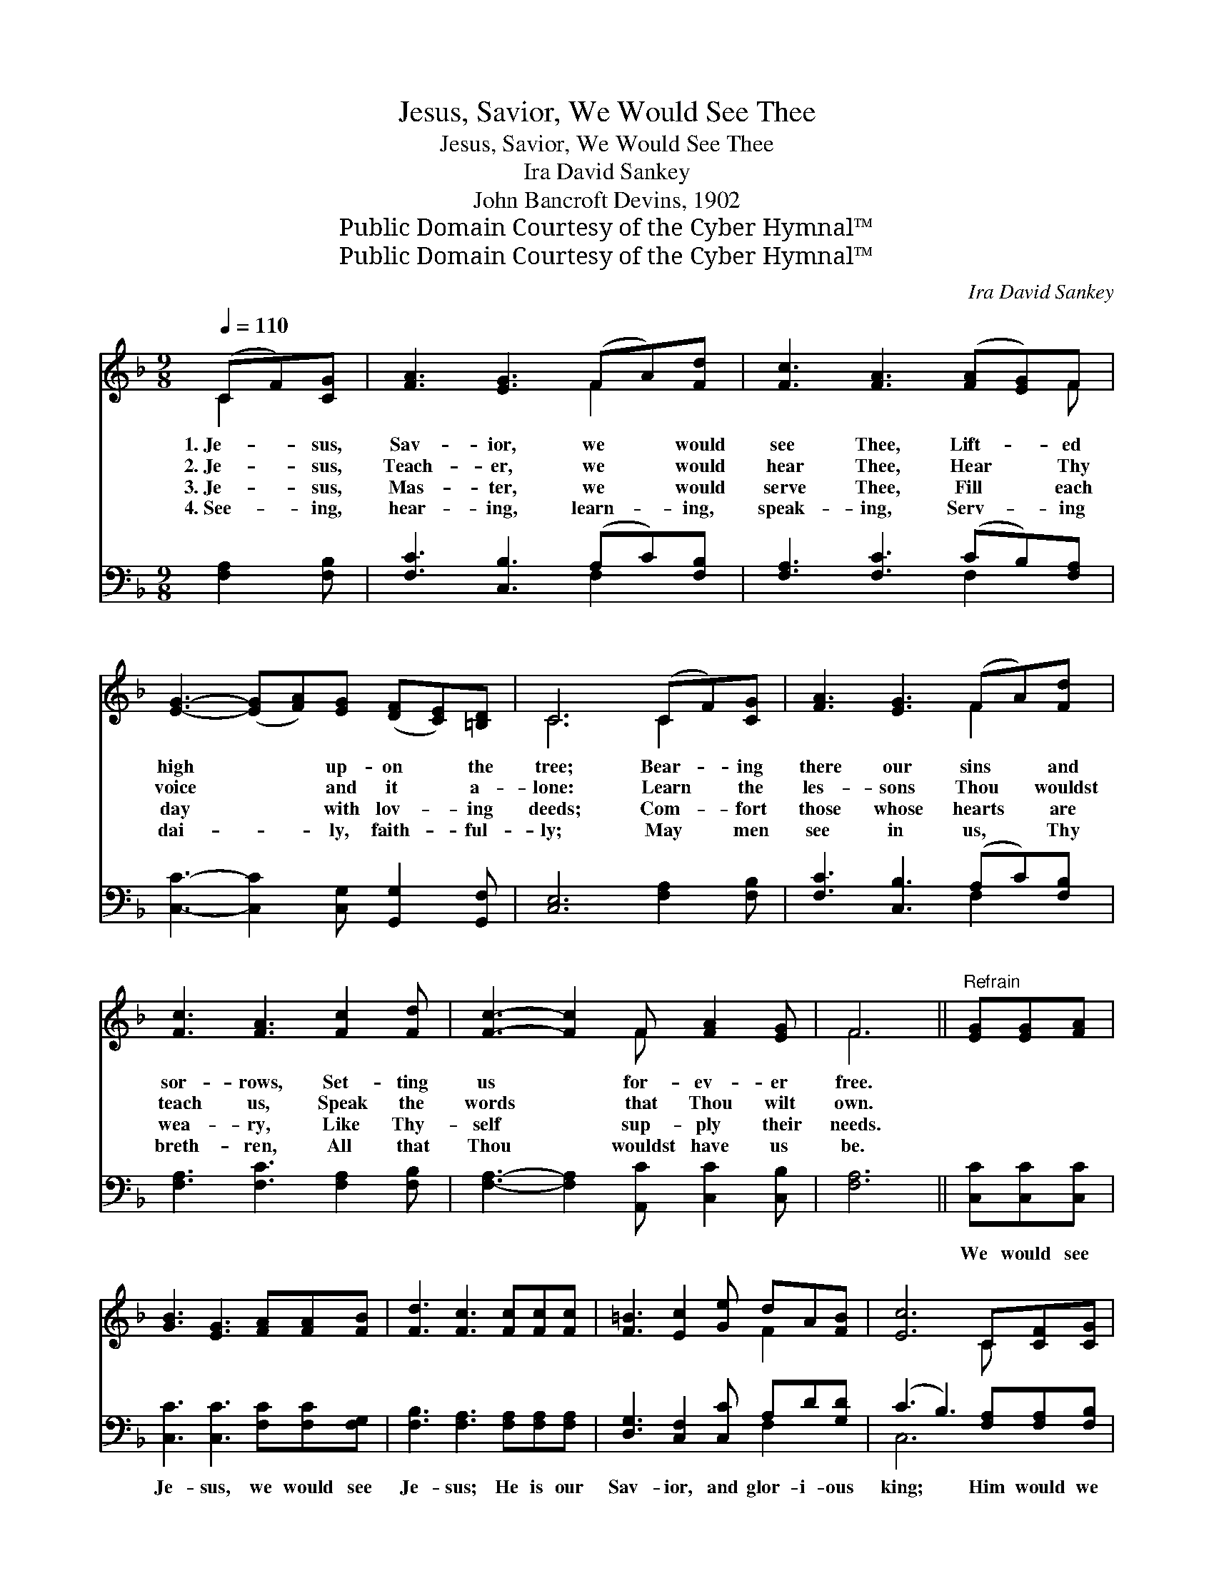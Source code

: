 X:1
T:Jesus, Savior, We Would See Thee
T:Jesus, Savior, We Would See Thee
T:Ira David Sankey
T:John Bancroft Devins, 1902
T:Public Domain Courtesy of the Cyber Hymnal™
T:Public Domain Courtesy of the Cyber Hymnal™
C:Ira David Sankey
Z:Public Domain
Z:Courtesy of the Cyber Hymnal™
%%score ( 1 2 ) ( 3 4 )
L:1/8
Q:1/4=110
M:9/8
K:F
V:1 treble 
V:2 treble 
V:3 bass 
V:4 bass 
V:1
 (CF)[CG] | [FA]3 [EG]3 (FA)[Fd] | [Fc]3 [FA]3 ([FA][EG])F | %3
w: 1.~Je- * sus,|Sav- ior, we * would|see Thee, Lift- * ed|
w: 2.~Je- * sus,|Teach- er, we * would|hear Thee, Hear * Thy|
w: 3.~Je- * sus,|Mas- ter, we * would|serve Thee, Fill * each|
w: 4.~See- * ing,|hear- ing, learn- * ing,|speak- ing, Serv- * ing|
 [EG]3- ([EG][FA])[EG] ([DF][CE])[=B,D] | C6 (CF)[CG] | [FA]3 [EG]3 (FA)[Fd] | %6
w: high * * up- on * the|tree; Bear- * ing|there our sins * and|
w: voice * * and it * a-|lone: Learn * the|les- sons Thou * wouldst|
w: day * * with lov- * ing|deeds; Com- * fort|those whose hearts * are|
w: dai- * * ly, faith- * ful-|ly; May * men|see in us, * Thy|
 [Fc]3 [FA]3 [Fc]2 [Fd] | [Fc]3- [Fc]2 F [FA]2 [EG] | F6 ||"^Refrain" [EG][EG][FA] | %10
w: sor- rows, Set- ting|us * for- ev- er|free.||
w: teach us, Speak the|words * that Thou wilt|own.||
w: wea- ry, Like Thy-|self * sup- ply their|needs.||
w: breth- ren, All that|Thou * wouldst have us|be.||
 [GB]3 [EG]3 [FA][FA][FB] | [Fd]3 [Fc]3 [Fc][Fc][Fc] | [F=B]3 [Ec]2 [Ge] dA[FB] | [Ec]6 C[CF][CG] | %14
w: ||||
w: ||||
w: ||||
w: ||||
 [FA]3 [EG]2 F F[FA][Fd] | [Fc]3 [FA]3 [Fc][Fc][Fd] | [Fc]3 F2 [FB] [FA][FA][EG] | F6 |] %18
w: ||||
w: ||||
w: ||||
w: ||||
V:2
 C2 x | x6 F2 x | x8 F | x9 | C6 C2 x | x6 F2 x | x9 | x5 F x3 | F6 || x3 | x9 | x9 | x6 F2 x | %13
 x6 C x2 | x5 F F x2 | x9 | x3 F2 x4 | F6 |] %18
V:3
 [F,A,]2 [F,B,] | [F,C]3 [C,B,]3 (A,C)[F,B,] | [F,A,]3 [F,C]3 (CB,)[F,A,] | %3
w: ~ ~|~ ~ ~ * ~|~ ~ ~ * ~|
 [C,C]3- [C,C]2 [C,G,] [G,,G,]2 [G,,F,] | [C,E,]6 [F,A,]2 [F,B,] | [F,C]3 [C,B,]3 (A,C)[F,B,] | %6
w: ~ * ~ ~ ~|~ ~ ~|~ ~ ~ * ~|
 [F,A,]3 [F,C]3 [F,A,]2 [F,B,] | [F,A,]3- [F,A,]2 [A,,C] [C,C]2 [C,B,] | [F,A,]6 || %9
w: ~ ~ ~ ~|~ * ~ ~ ~|~|
 [C,C][C,C][C,C] | [C,C]3 [C,C]3 [F,C][F,C][F,G,] | [F,B,]3 [F,A,]3 [F,A,][F,A,][F,A,] | %12
w: We would see|Je- sus, we would see|Je- sus; He is our|
 [D,G,]3 [C,F,]2 [C,C] A,D[G,D] | (C3 B,3) [F,A,][F,A,][F,B,] | %14
w: Sav- ior, and glor- i- ous|king; * Him would we|
 [F,C]3 [C,B,]2 [F,A,] [F,A,][F,C][F,B,] | [F,A,]3 [F,C]3 [F,A,][F,A,][F,B,] | %16
w: fol- low, thro’ sun- shine and|sha- dow; Now and for-|
 [F,A,]3 [A,,C]2 [B,,D] [C,C][C,C][C,B,] | [F,A,]6 |] %18
w: ev- er His prais- es will|sing.|
V:4
 x3 | x6 F,2 x | x6 F,2 x | x9 | x9 | x6 F,2 x | x9 | x9 | x6 || x3 | x9 | x9 | x6 F,2 x | C,6 x3 | %14
 x9 | x9 | x9 | x6 |] %18

